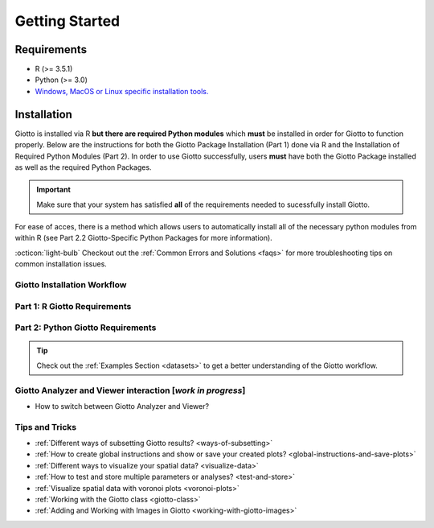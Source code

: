 .. _gettingstartedpage: 

#######################
Getting Started 
#######################

*************
Requirements
*************
* R (>= 3.5.1)
* Python (>= 3.0)
* `Windows, MacOS or Linux specific installation tools.`_

.. _Windows, MacOS or Linux specific installation tools.: https://support.rstudio.com/hc/en-us/articles/200486498-Package-Development-Prerequisites

.. _Installation_Section:

*************
Installation
*************
Giotto is installed via R **but there are required Python modules** which **must** be installed in order for Giotto to function properly. 
Below are the instructions for both the Giotto Package Installation (Part 1) done via R and the Installation of Required Python Modules (Part 2). 
In order to use Giotto successfully, users **must** have both the Giotto Package installed as well as the required Python Packages. 

.. important:: 

	Make sure that your system has satisfied **all** of the requirements needed to sucessfully install Giotto.

For ease of acces, there is a method which allows users to automatically install all of the necessary python modules from within R (see Part 2.2 Giotto-Specific Python Packages for more information). 

:octicon:`light-bulb` Checkout out the :ref:`Common Errors and Solutions <faqs>` for more troubleshooting tips on common installation issues.  

.. _GiottoInstallationWorkflow:

Giotto Installation Workflow
==============================

.. tab-set:: 

	.. tab-item:: Giotto Installation Workflow 

		This workflow image is designed to help with Giotto Installation. 
		Users should follow the installation process by answering Yes or No to the following quetions. 
		There are three potential paths aimed to guide users through the installation process (see the diagram below for an overview). 

		**Part 1: R Giotto Requirements** of Giotto Installation is centered around preparing your R Environment 
		
		**Part 2: Python Giotto Requirements** of Giotto Installation is centered around preparing your Python Environment 

 
		.. dropdown:: Workflow Diagram 
		
			.. image:: images/GiottoInstallationWorkflow.png
				:width: 600
				:alt: Image of Giotto Installation Workflow
				:align: center

Part 1: R Giotto Requirements
============================== 

.. tab-set::

	.. tab-item:: 1.1: R Package Installation

		:octicon:`question` **Have you ever installed an R package that is in development?**

		.. dropdown:: Yes 
 
			:octicon:`arrow-right` Move on to the next step: Giotto Installation.
		
		.. dropdown:: No

			If this is the first time you build and install an R package you can follow `this link <https://support.rstudio.com/hc/en-us/articles/200486498-Package-Development-Prerequisites>`_, which has simple installation instructions for Windows, Mac OSX and Linux.
			To specifically install the command-line tools of Xcode for Mac OSX you might also need to run this line **in terminal**:

			.. code-block:: 

  				xcode-select -- install 

			:octicon:`arrow-right` Move on to the next step: Giotto Installation  


	.. tab-item:: 1.2: Giotto Installation 
		
		:octicon:`question` **Have you installed Giotto before?**

		.. dropdown:: Yes 

			Run the following code to load giotto intto your R workspace. 

			.. code-block::

				library(Giotto)

			:octicon:`arrow-right` Move on to the next step: Python Package Installation  

		.. dropdown:: No


			If you have installed an R Package before but this is your first time installting Giotto pleae follow the instructions below.
			Giotto can be installed within 1-5 mins.

			**This version requires C Compilation**

			.. code-block::

				library(devtools) # If not installed: install.packages('devtools')
				library(remotes)  #If not installed: install.packages('remotes')
				remotes::install_github("drieslab/Giotto") 

			.. warning:: 	
				If you are having compilation (gfortran) problems check goftran.

			**This version does not require C Compliation**	

			.. code-block::

				remotes::install_github("drieslab/Giotto@cless") 

			Next, run the following code to load giotto intto your R workspace. 

			.. code-block::

				library(Giotto)

			Then, :octicon:`arrow-right` move on to the next step: Python Package Installation  

.. _part2_python_giotto_requirements:

Part 2: Python Giotto Requirements 
=======================================

.. tab-set:: 

	.. tab-item:: 2.1: Python Package Installation 

		:octicon:`question` **Have you ever installed a Python Package?**

		.. dropdown:: Yes

			:octicon:`arrow-right` Move on to the next step: Giotto-Specific Python Packages 

		.. dropdown:: No 

			Information on how to install a Python package can be found `here`_.
			Once you have read through the information :octicon:`arrow-right` proceeed to the next step: Giotto-Specific Python Packages. 


	.. tab-item:: 2.2: Giotto-Specific Python Packages

		:octicon:`question` **Have you installed the python modules necessary for Giotto to run?**
		
		.. dropdown:: Required Modules 

			To perform all potential steps and analysis in the Giotto spatial toolbox the user needs to have a number of python modules installed. 
			To make this process as flexible and easy as possible two different strategies can be used

			* pandas
			* python-igraph (igraph)
			* networkx
			* leidenalg
			* python-louvain (community)
			* smfishHmrf
			* python.app (**OSX only**)
			* scikit-learn

			:octicon:`alert` These are necessary to run all available analyses, but can be installed automatically (see **2.2A Automatic Installation**) or manually (see **2.2B Manual Installation**) explained in detail below (Reponse "No").

		.. dropdown:: Yes 

			:octicon:`arrow-right` Move on to the next step: Python Path Specification 

		.. dropdown:: No
			:open:

			There are two methods through which users may install the required python modules ('Automatic Installation' vs. 'Manual Installation')
			
			.. dropdown:: 2.2A: Automatic Installation 

				The python modules will be installed automatically in a miniconda environment when installing Giotto. However, it will ask you whether you want to install them and you can opt out and select your preferred python path. In that case you need to do a manual installation of the python modules.
				To perform all potential steps and analysis in the Giotto spatial toolbox the user needs to have a number of python modules installed. Installation of the Giotto Environment allows users to install the required Python environment via MiniConda without specifying their python path. 
				
				With this option, the user can just install a Giotto python environment using r-miniconda. This is done *after* installation of the Giotto package via R (see Part 1: Giotto Installation for more information).  

				First, load the Giotto Package then proceed to environment installation and/or removal. 

				.. code-block::

					library(Giotto)

				.. dropdown:: Install Giotto Environment 

					.. code-block::

						installGiottoEnvironmnt()

				.. dropdown:: Re-Install the Giotto environment

					.. code-block::

						installGiottoEnvironment(force_environment = TRUE)

				.. dropdown:: Re-install mini-conda and environment

					.. code-block::
						
						installGiottoEnvironment(force_miniconda = TRUE)
					
				.. dropdown:: Remove Giotto Environment

					.. code-block::

						removeGiottoEnvironment()

				.. note::
					With the automatic installation option, the user **DOES NOT** have to specify a python path. 
				

			.. dropdown:: 2.2B: Manual Installation

				There are two methods thorugh which users can install the necessary Python modules manually with **(1) Pip in Python3** or **(2) Conda**.

				.. warning:: 
					With either one of the **Manual Installation** options (**Install with Pip in Python3** or **Install with Conda**) users will have to provide the python path to :ref:`createGiottoInstructions <createGiottoInstructions>`. 
					If this is not done, Giotto **will not** be able to use the installed python modules.
					
				*Note:* If pip install does not work, try installing the modules within a `conda environment <https://docs.conda.io/projects/conda/en/latest/user-guide/tasks/manage-environments.html#creating-an-environment-with-commands>`_. For more inforomation on vitual environments with conda visit this `page <https://heartbeat.fritz.ai/creating-python-virtual-environments-with-conda-why-and-how-180ebd02d1db>`_.

				.. dropdown:: **1. Install with Pip in Python3**

					*For OSX, Windows, or Linux:* 

					.. code-block:: 

						pip3 install pandas python-igraph networkx python-louvain leidenalg scikit-learn smfishHmrf

				.. dropdown:: **2. Install with Conda**

					1. Create yaml file (e.g. environment.yml) with the following information:

						.. code-block:: 

							name: giotto_env
							channels:
							— defaults
							dependencies:
							— pip=3.4
							— pandas
							— networkx
							- python-igraph
							- leidenalg
							- python-louvain
							- python.app (!!only for OSX!!)
							- scikit-learn
							prefix: /Users/your_username/anaconda3/envs/giotto_env

					2. Create Conda Environment Based on yaml File: 

						.. code-block:: 

							conda env create -f environment.yml
					
					3. Use the path to this environment when you create the Giotto instructions or Giotto object

						.. dropdown:: For OSX
						
							.. code-block::
							
								/Users/your_username/anaconda3/envs/giotto_env/bin/pythonw


						.. dropdown:: For Windows
						
							.. code-block:: 
							
								/Users/your_username/anaconda3/envs/giotto_env/python.exe


						.. dropdown:: For Linux
						
							.. code-block:: 
							
								/Users/your_username/anaconda3/envs/giotto_env/bin/python


			.. warning:: 
				With either one of the Manual Installation options users **must** specify their Python path. 

			Please :octicon:`arrow-right` move on to the next step: 2.3 Python Path Specification 

	.. tab-item:: 2.3 Python Path Specification 

		:octicon:`question` **Have you specified your python path in R?**

		.. note::
			
			With the Manual Installation option, once the user has installed all of the necessary modules, via either of the methods (e.g. Conda), the path to their python environment can be provided as an instruction in R.

		.. dropdown:: Yes

			You can now start using Giotto :octicon:`verified` 

		.. dropdown:: No 

				With the Manual Installation option, once the user has installed all of the necessary modules, via either of the methods above (e.g. Conda), the path to their python environment can be provided as an instruction in R.

				.. code-block::
						
						# Within R
					
						library(Giotto)
						my_instructions = createGiottoInstructions(python_path = 'your/python/path')
						my_giotto_object = createGiottoObject(
							raw_exprs = '...',
							spatial_locs = '...', 
							instructions = my_instructions)

				You can now start using Giotto :octicon:`verified` 

.. _here: https://packaging.python.org/en/latest/tutorials/installing-packages/


.. tip:: 
	
	Check out the :ref:`Examples Section <datasets>` to get a better understanding of the Giotto workflow.


.. _howtolabel:

Giotto Analyzer and Viewer interaction [*work in progress*]
===========================================================

* How to switch between Giotto Analyzer and Viewer?

Tips and Tricks
============================================================

* :ref:`Different ways of subsetting Giotto results? <ways-of-subsetting>`
* :ref:`How to create global instructions and show or save your created plots? <global-instructions-and-save-plots>`
* :ref:`Different ways to visualize your spatial data? <visualize-data>`
* :ref:`How to test and store multiple parameters or analyses? <test-and-store>`
* :ref:`Visualize spatial data with voronoi plots <voronoi-plots>`
* :ref:`Working with the Giotto class <giotto-class>`
* :ref:`Adding and Working with Images in Giotto <working-with-giotto-images>`


.. dropdown:: :doc:`Giotto Workflow Analyses Guided Steps</giottoworkflowanalyses>`
	:animate: fade-in 
	
	0. :ref:`*Optional* Install a Giotto Environment <install_a_giotto_environment>` 
	1. :ref:`Create a Giotto Object <create-a-giotto-object>`
	#. :ref:`Process and Filter a Giotto Object <process-and-filter-a-giotto-object>` 
	#. :ref:`Dimension Reduction <dimension-reduction>`
	#. :ref:`Cluster cells or spots <cluster_cells-or-spots>`
	#. :ref:`Identify differentially expressed genes <identify-differentially-expressed-genes>`
	#. :ref:`Annotate clusters <annotate-clusters>`
	#. :ref:`Cell-type enrichment or deconvolution per spot <cell-type-enrichment-or-deconvolution-per-spot>`
	#. :ref:`Create a Spatial grid or Network <spatial-grid-or-network>`
	#. :ref:`Find genes with a spatially coherent gene expression pattern <spatially-coherent-gene-expression-pattern>`
	#. :ref:`Identify genes that are spatially co-expressed <spatially-coexpressed-genes>`
	#. :ref:`Explore spatial domains with HMRF <spatial-domains-with-HMRF>`
	#. :ref:`Calculate spatial cell-cell interaction enrichment <calculate-spatial-cell-cell-interaction>`
	#. :ref:`Find cell-cell interaction changed genes (ICG) <find-cell-cell-interactions-changed-genes>`
	#. :ref:`Identify enriched or depleted ligand-receptor interactions in hetero and homo-typic cell interactions <enriched-or-depleted-ligand-receptor-interactions>`
	#. :ref:`Export Giotto results to use in Giotto viewer <giotto-viewer-export>`


.. dropdown:: :ref:`HowTos <howtosection>`
	:animate: fade-in 
	
	* :ref:`Different ways of subsetting Giotto results? <ways-of-subsetting>`
	* :ref:`How to create global instructions and show or save your created plots? <global-instructions-and-save-plots>`
	* :ref:`Different ways to visualize your spatial data? <visualize-data>`
	* :ref:`How to test and store multiple parameters or analyses? <test-and-store>`
	* :ref:`Visualize spatial data with voronoi plots <voronoi-plots>`
	* :ref:`Working with the Giotto class <giotto-class>`
	* :ref:`Adding and Working with Images in Giotto <working-with-giotto-images>`


.. dropdown:: Giotto Analyzer and Viewer interaction [*work in progress*] :octicon:`alert`
	:color: warning

	* How to switch between Giotto Analyzer and Viewer?


.. seealso:: 
	:ref:`FAQs <faqs>` for more help.
